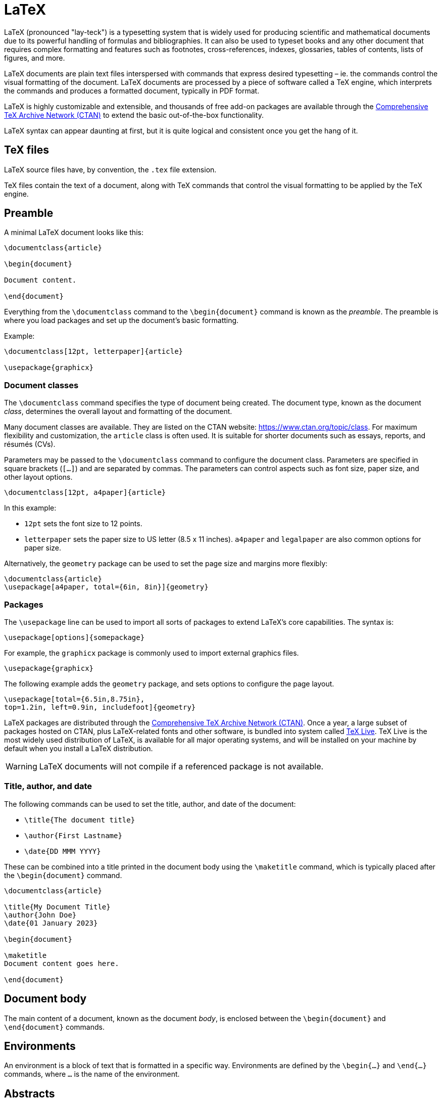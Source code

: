 = LaTeX

LaTeX (pronounced "lay-teck") is a typesetting system that is widely used for producing scientific and mathematical documents due to its powerful handling of formulas and bibliographies. It can also be used to typeset books and any other document that requires complex formatting and features such as footnotes, cross-references, indexes, glossaries, tables of contents, lists of figures, and more.

LaTeX documents are plain text files interspersed with commands that express desired typesetting – ie. the commands control the visual formatting of the document. LaTeX documents are processed by a piece of software called a TeX engine, which interprets the commands and produces a formatted document, typically in PDF format.

LaTeX is highly customizable and extensible, and thousands of free add-on packages are available through the https://www.ctan.org/pkg[Comprehensive TeX Archive Network (CTAN)] to extend the basic out-of-the-box functionality.

LaTeX syntax can appear daunting at first, but it is quite logical and consistent once you get the hang of it.

== TeX files

LaTeX source files have, by convention, the `.tex` file extension.

TeX files contain the text of a document, along with TeX commands that control the visual formatting to be applied by the TeX engine.

== Preamble

A minimal LaTeX document looks like this:

[source,latex]
----
\documentclass{article}

\begin{document}

Document content.

\end{document}
----

Everything from the `\documentclass` command to the `\begin{document}` command is known as the _preamble_. The preamble is where you load packages and set up the document's basic formatting.

Example:

[source,latex]
----
\documentclass[12pt, letterpaper]{article}

\usepackage{graphicx}
----

=== Document classes

The `\documentclass` command specifies the type of document being created. The document type, known as the document _class_, determines the overall layout and formatting of the document.

Many document classes are available. They are listed on the CTAN website: https://www.ctan.org/topic/class. For maximum flexibility and customization, the `article` class is often used. It is suitable for shorter documents such as essays, reports, and résumés (CVs).

Parameters may be passed to the `\documentclass` command to configure the document class. Parameters are specified in square brackets (`[...]`) and are separated by commas. The parameters can control aspects such as font size, paper size, and other layout options.

[source,latex]
----
\documentclass[12pt, a4paper]{article}
----

In this example:

* `12pt` sets the font size to 12 points.
* `letterpaper` sets the paper size to US letter (8.5 x 11 inches). `a4paper` and `legalpaper` are also common options for paper size.

Alternatively, the `geometry` package can be used to set the page size and margins more flexibly:

[source,latex]
----
\documentclass{article}
\usepackage[a4paper, total={6in, 8in}]{geometry}
----

=== Packages

The `\usepackage` line can be used to import all sorts of packages to extend LaTeX's core capabilities. The syntax is:

[source,latex]
----
\usepackage[options]{somepackage}
----

For example, the `graphicx` package is commonly used to import external graphics files.

[source,latex]
----
\usepackage{graphicx}
----

The following example adds the `geometry` package, and sets options to configure the page layout.

[source,latex]
----
\usepackage[total={6.5in,8.75in},
top=1.2in, left=0.9in, includefoot]{geometry}
----

LaTeX packages are distributed through the https://www.ctan.org/[Comprehensive TeX Archive Network (CTAN)]. Once a year, a large subset of packages hosted on CTAN, plus LaTeX-related fonts and other software, is bundled into system called https://tug.org/texlive/[TeX Live]. TeX Live is the most widely used distribution of LaTeX, is available for all major operating systems, and will be installed on your machine by default when you install a LaTeX distribution.

[WARNING]
======
LaTeX documents will not compile if a referenced package is not available.
======

=== Title, author, and date

The following commands can be used to set the title, author, and date of the document:

* `\title{The document title}`
* `\author{First Lastname}`
* `\date{DD MMM YYYY}`

These can be combined into a title printed in the document body using the `\maketitle` command, which is typically placed after the `\begin{document}` command.

[source,latex]
----
\documentclass{article}

\title{My Document Title}
\author{John Doe}
\date{01 January 2023}

\begin{document}

\maketitle
Document content goes here.

\end{document}
----

== Document body

The main content of a document, known as the document _body_, is enclosed between the `\begin{document}` and `\end{document}` commands.

== Environments

An environment is a block of text that is formatted in a specific way. Environments are defined by the `\begin{...}` and `\end{...}` commands, where `...` is the name of the environment.

== Abstracts

Scientific articles often start with an abstract. The `abstract` environment can be used to create an abstract.

[source,latex]
----
\documentclass{article}
\title{My Document Title}
\author{John Doe}
\date{01 January 2023}

\begin{document}

\maketitle

\begin{abstract}
This is the abstract of the document. It provides a brief summary of the content.
\end{abstract}

Document content goes here.

\end{document}
----

== Sections and headings

Sections and headings are created using LaTeX commands, however the available commands vary depending on the document class being used.

There are up to 7 levels of depth for sections, depending on the document class:

* `\part{Part Title}` (level -1)
* `\chapter{Chapter Title}` (level 0, only in book and report classes)
* `\section{Section Title}` (level 1)
* `\subsection{Subsection Title}` (level 2)
* `\subsubsection{Subsubsection Title}` (level 3)
* `\paragraph{Paragraph Title}` (level 4)
* `\subparagraph{Subparagraph Title}` (level 5)

Usually, `\section` is the top-level document command in most documents. However, in reports or books, and similar long documents, this would be `\chapter` or `\part`.

Sections are automatically numbered by default. To get an unnumbered chapter, section, subsection, etc. add an asterisk (`*`) at the end of the command, before the opening curly brace. Unnumbered sections will not get added to the table of contents by default.

[source,latex]
----
\section*{Introduction}
----

== Table of contents

To add a table of contents to a document, use the `\tableofcontents` command.

[source,latex]
----
\tableofcontents
----

== Paragraphs

Normal paragraphs are created by simply writing text. A new paragraph is started by leaving a blank line in the source code.

[source,latex]
----
\documentclass{article}
\begin{document}

\begin{abstract}
This is a simple paragraph at the beginning of the
document. A brief introduction about the main subject.
\end{abstract}

After our abstract we can begin the first paragraph. Then add two newline characters to start a second paragraph.

This line will start a second paragraph.

I will start the third paragraph and then add \\ a manual line break which causes this text to start on a new line but remains part of the same paragraph. Alternatively, I can use the \verb|\newline|\newline command to start a new line, which is also part of the same paragraph.

\end{document}
----

Manual line breaks can be created using the `\\` syntax. This forces a line break without starting a new paragraph. Alternatively, the `\newline` command can be used to achieve the same effect. New line breaks should not be used to simulate paragraphs with larger spacing, because this can interfere with LaTeX's typesetting algorithms.

By default, LaTeX will automatically indent the first line of each paragraph (except paragraphs that immediate follow a header). This behavior can be changed by using the `\noindent` command at the beginning of a paragraph to prevent indentation.

== Lists

The `itemize` and `enumerate` environments are used to create unordered and ordered lists, respectively.

[source,latex]
----
\begin{itemize}
    \item First item
    \item Second item
    \item Third item
\end{itemize}
----

[source,latex]
----
\begin{enumerate}
    \item First item
    \item Second item
    \item Third item
\end{enumerate}
----

== Text formatting

* *Bold text* can be created using the `\textbf{...}` command.
* _Italic text_ can be created using the `\textit{...}` command.
* `\underline{...}` can be used to underline text.

These styles can be combined, eg. `\textbf{\textit{bold and italic text}}`.

Another useful command is `\emph{...}`. The effect on its text depends on the context. Inside normal text, the emphasized text is italicized, but this behavior is reversed if used inside text that is already italicized.

== Comments

Lines beginning with a percent sign (`%`) are comments and are ignored by the TeX engine. Comments can be used to annotate the source code or to temporarily disable parts of the code.

[source,latex]
----
\begin{document}

\maketitle
Document content goes here.

% This line is a comment. It will not be processed by the TeX engine.

\end{document}
----

== Graphics

Graphics can be embedded in a LaTeX document using the `graphicx` package.

[source,latex]
----
\documentclass{article}

% Import the graphicx package to handle graphics.
\usepackage{graphicx}

% Set the path to the directory containing the images.
\graphicspath{{images/}}

\begin{document}

The universe is immense...

% This next command imports an image file named "universe.png".
% Optionally, the file extension can be omitted. The TeX engine will
% look for all matching images of supported formats.

\includegraphics{universe.png}

\end{document}
----

Arguments can be passed to the `\includegraphics` command to control the size and placement of the image. For example, to set the width of the image to 75% of the text width, you can use:

[source,latex]
----
\includegraphics[width=0.75\textwidth]{universe.png}
----

Images can be captioned, labelled and referenced by means of the figure environment.

[source,latex]
----
\begin{figure}[h]
    \centering
    \includegraphics{diagram}
    \caption{Description of the diagram.}
\end{figure}
----

== Tables

Tables can be created using the `tabular` environment. The `tabular` environment takes a mandatory argument that specifies the alignment of each column in the table. The following example creates a table with three columns, each centered. The whole table is contained within a `center` environment, to center the whole table on the page, too.

[source,latex]
----
\begin{center}
\begin{tabular}{c c c}
 cell1 & cell2 & cell3 \\
 cell4 & cell5 & cell6 \\
 cell7 & cell8 & cell9
\end{tabular}
\end{center}
----

The alignment symbol `&` is used to demarcate individual table cells within a table row. To end a table row use the new line command `\\`.

The following example declares three columns. The first is left-aligned, the second is centered, and the third is right-aligned. The columns are separated by vertical lines, which are specified by the `|` character. In addition, the `\hline` command is used to draw horizontal lines above the first row and below the last row of the table – in effect wrapping the table in a box.

[source,latex]
----
\begin{center}
\begin{tabular}{|l|c|r|}
 \hline
 cell1 & cell2 & cell3 \\
 cell4 & cell5 & cell6 \\
 cell7 & cell8 & cell9 \\
 \hline
\end{tabular}
\end{center}
----

''''

== References

* https://www.overleaf.com/learn/latex/Learn_LaTeX_in_30_minutes[Learn LaTeX in 30 minutes] by overleaf

* https://www.bu.edu/math/files/2013/08/LongTeX1.pdf[LaTeX Command Summary] by Boston University's Department of Mathematics and Statistics
